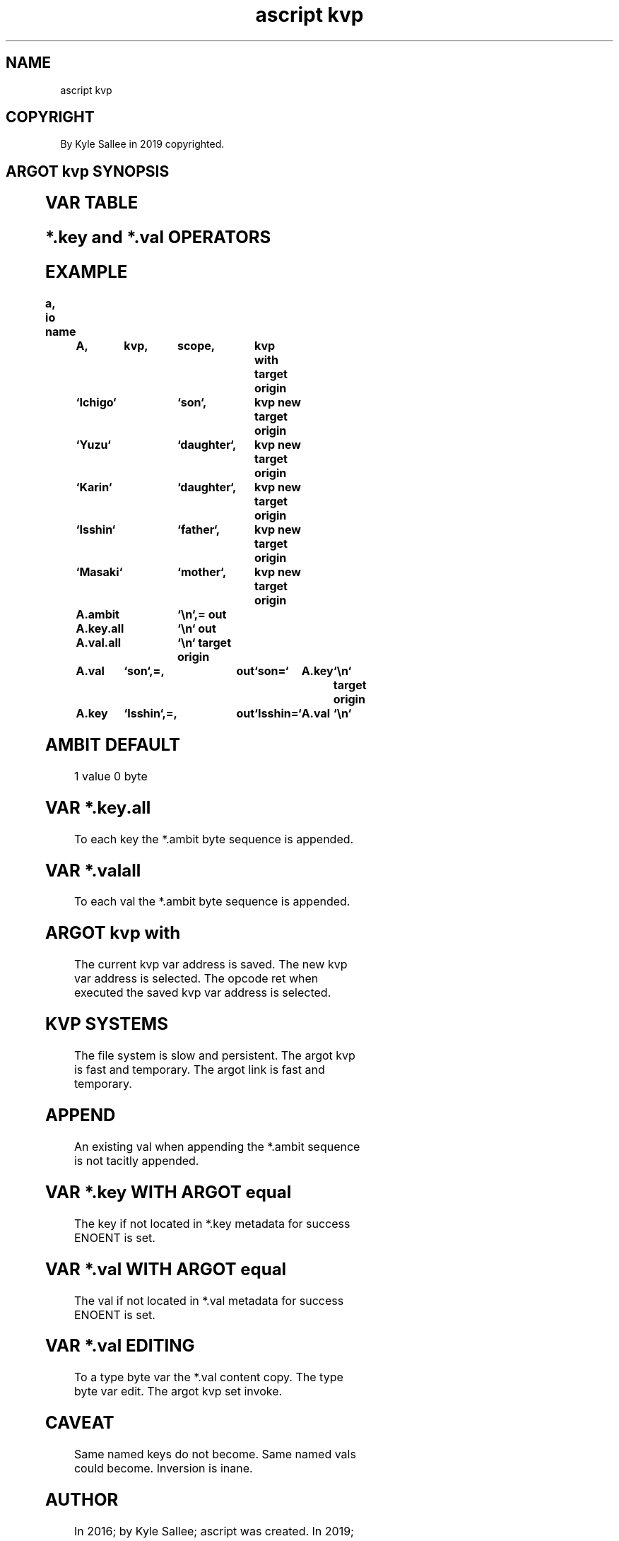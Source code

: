.TH "ascript kvp" 3

.SH NAME
.EX
ascript kvp

.SH COPYRIGHT
.EX
By Kyle Sallee in 2019 copyrighted.

.SH ARGOT kvp SYNOPSIS
.EX
.TS
lll.
\fBargot	make	task\fR
kvp	*	Key value pair storage var make.
	*.ambit
	*.key
	*.key.all
	*.val
	*.val.all
.TE

.TS
llll.
\fBargot	target	origin	task\fR
kvp with	type kvp		The type kvp var select.
kvp del	key		The key          delete.
kvp inv			The key      val invert.
kvp new	key	val	New key      val create.
kvp set	key	val	For key  the val replace.

.TE
.ta T 8n

.SH VAR TABLE
.EX
.in -8
.TS
box;
llll.
\fBvar	compat	byte size	use\fR
*.ambit 	byte	   1000 x  	Key  and val separator  sequence set.
*.key   	byte	 200000 x	When assigned *.val is  updated.
*.key.all	byte	2000000 x	All  key sequences  are provided.
*.val   	byte	 200000 x	When assigned *.key is  updated.
*.val.all	byte	2000000 x	All  val sequences  are provided.
.TE
.in
.ta T 8n

.SH *.key and *.val OPERATORS
.EX
.ta T 8n
.in -8
.TS
box;
lll.
equal	\&=	*.key if set *.val is updated.
		*.val if set *.key is updated.
.TE

.SH EXAMPLE
.EX
.ta T 8n
.in -8
\fB
a,	io
name		A,	kvp,	scope,		kvp with
target origin	`Ichigo`	`son`,		kvp new
target origin	`Yuzu`		`daughter`,	kvp new
target origin	`Karin`		`daughter`,	kvp new
target origin	`Isshin`	`father`,	kvp new
target origin	`Masaki`	`mother`,	kvp new
target origin	A.ambit		`\\n`,=
out		A.key.all	`\\n`
out		A.val.all	`\\n`
target origin	A.val	`son`,=,	out	`son=`		A.key	`\\n`
target origin	A.key	`Isshin`,=,	out	`Isshin=`	A.val	`\\n`
\fR
.in

.SH AMBIT DEFAULT
.EX
1 value 0 byte

.SH VAR *.key.all
.EX
To each key the *.ambit byte sequence is appended.

.SH VAR *.valall
.EX
To each val the *.ambit byte sequence is appended.

.SH ARGOT kvp with
.EX
The current kvp var  address is saved.
The new     kvp var  address is selected.
The opcode  ret when executed
the saved   kvp var  address is selected.

.SH KVP SYSTEMS
.EX
The file  system is slow and persistent.
The argot kvp    is fast and temporary.
The argot link   is fast and temporary.

.SH APPEND
.EX
An existing val when appending the *.ambit sequence
is not      tacitly  appended.

.SH VAR *.key WITH ARGOT equal
.EX
The key if not located in *.key metadata for success ENOENT is set.

.SH VAR *.val WITH ARGOT equal
.EX
The val if not located in *.val metadata for success ENOENT is set.

.SH VAR *.val EDITING
.EX
To a type  byte var the *.val content copy.
The  type  byte var edit.
The  argot kvp set  invoke.

.SH CAVEAT
.EX
Same named keys do    not become.
Same named vals could     become.
Inversion  is   inane.

.SH AUTHOR
.EX
In 2016; by Kyle Sallee; ascript     was created.
In 2019; by Kyle Sallee; argot   kvp was created.

.SH LICENSE
.EX
By \fBman 7 ascript\fR the license is provided.

.SH SEE ALSO
.EX
\fB
man 1 ascript
man 3 ascript kvp
man 3 ascript link
man 5 ascript
man 7 ascript
\fR
